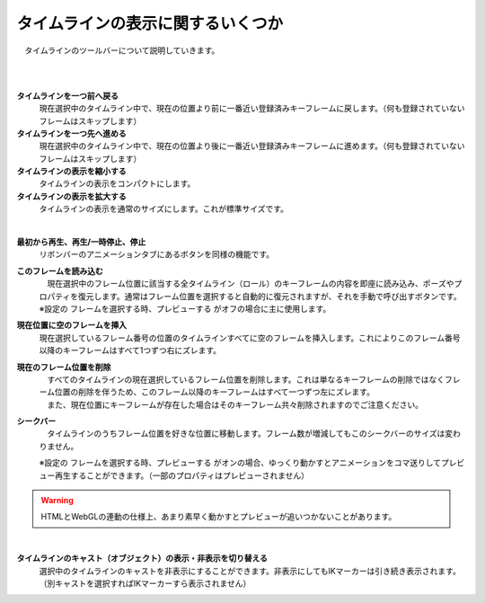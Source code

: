 .. index:: タイムラインを一つ前へ戻る
.. index:: タイムラインを一つ先へ進める
.. index:: タイムラインの表示を縮小する
.. index:: タイムラインの表示を拡大する
.. index:: フレームを読み込む

#########################################
タイムラインの表示に関するいくつか
#########################################

　タイムラインのツールバーについて説明していきます。


.. image:: img/tl_1.png
    :align: center

|

.. image:: img/tl_2.png
    :align: center

|

.. |tlprev| image:: img/tl_3.png
.. |tlnext| image:: img/tl_4.png
.. |tlout| image:: img/tl_5.png
.. |tlin| image:: img/tl_6.png
.. |tlplay| image:: img/tl_8.png
.. |tlload| image:: img/tl_9.png
.. |tlseek| image:: img/tl_a.png
.. |tlvisi| image:: img/tl_b.png
.. |tlinsf| image:: img/tl_c.png
.. |tldelf| image:: img/tl_d.png


|tlprev| **タイムラインを一つ前へ戻る**
    　現在選択中のタイムライン中で、現在の位置より前に一番近い登録済みキーフレームに戻します。（何も登録されていないフレームはスキップします）

|tlnext| **タイムラインを一つ先へ進める**
    　現在選択中のタイムライン中で、現在の位置より後に一番近い登録済みキーフレームに進めます。（何も登録されていないフレームはスキップします）

|tlout| **タイムラインの表示を縮小する**
    　タイムラインの表示をコンパクトにします。

|tlin| **タイムラインの表示を拡大する**
    　タイムラインの表示を通常のサイズにします。これが標準サイズです。

.. image:: img/tl_7.png
    :align: center

|

|tlplay| **最初から再生、再生/一時停止、停止**
    　リボンバーのアニメーションタブにあるボタンを同様の機能です。

|tlload| **このフレームを読み込む**
    | 　現在選択中のフレーム位置に該当する全タイムライン（ロール）のキーフレームの内容を即座に読み込み、ポーズやプロパティを復元します。通常はフレーム位置を選択すると自動的に復元されますが、それを手動で呼び出すボタンです。
    | ※設定の ``フレームを選択する時、プレビューする`` がオフの場合に主に使用します。


|tlinsf| **現在位置に空のフレームを挿入**
    　現在選択しているフレーム番号の位置のタイムラインすべてに空のフレームを挿入します。これによりこのフレーム番号以降のキーフレームはすべて1つずつ右にズレます。

|tldelf| **現在のフレーム位置を削除**
    | 　すべてのタイムラインの現在選択しているフレーム位置を削除します。これは単なるキーフレームの削除ではなくフレーム位置の削除を伴うため、このフレーム以降のキーフレームはすべて一つずつ左にズレます。
    | 　また、現在位置にキーフレームが存在した場合はそのキーフレーム共々削除されますのでご注意ください。


|tlseek| **シークバー**
    　タイムラインのうちフレーム位置を好きな位置に移動します。フレーム数が増減してもこのシークバーのサイズは変わりません。

    | ※設定の ``フレームを選択する時、プレビューする`` がオンの場合、ゆっくり動かすとアニメーションをコマ送りしてプレビュー再生することができます。（一部のプロパティはプレビューされません）

.. warning:: 
    　HTMLとWebGLの連動の仕様上、あまり素早く動かすとプレビューが追いつかないことがあります。


|

|tlvisi| **タイムラインのキャスト（オブジェクト）の表示・非表示を切り替える**
    　選択中のタイムラインのキャストを非表示にすることができます。非表示にしてもIKマーカーは引き続き表示されます。（別キャストを選択すればIKマーカーすら表示されません）
    

